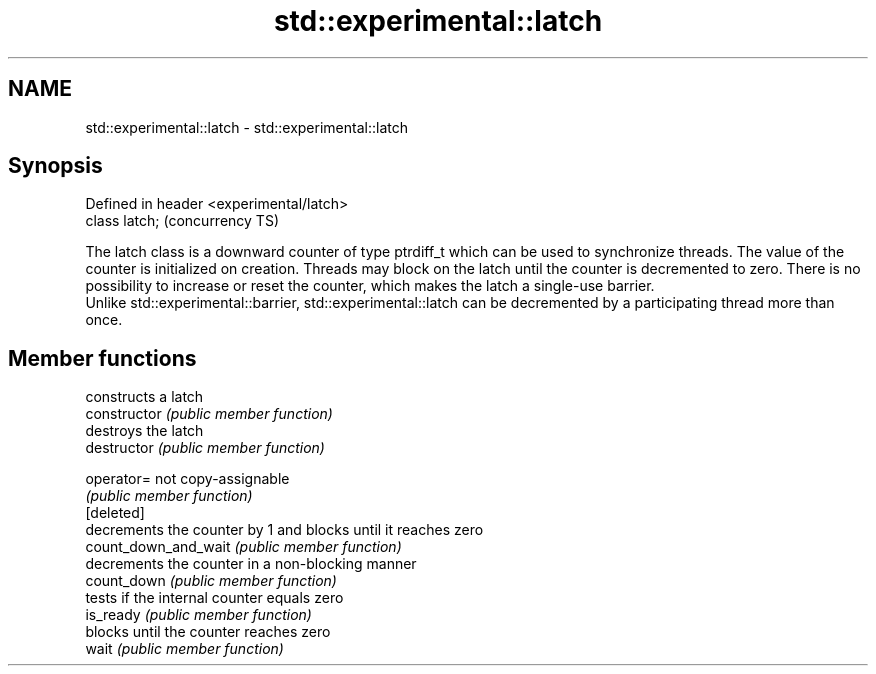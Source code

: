 .TH std::experimental::latch 3 "2020.03.24" "http://cppreference.com" "C++ Standard Libary"
.SH NAME
std::experimental::latch \- std::experimental::latch

.SH Synopsis

  Defined in header <experimental/latch>
  class latch;                            (concurrency TS)

  The latch class is a downward counter of type ptrdiff_t which can be used to synchronize threads. The value of the counter is initialized on creation. Threads may block on the latch until the counter is decremented to zero. There is no possibility to increase or reset the counter, which makes the latch a single-use barrier.
  Unlike std::experimental::barrier, std::experimental::latch can be decremented by a participating thread more than once.

.SH Member functions


                      constructs a latch
  constructor         \fI(public member function)\fP
                      destroys the latch
  destructor          \fI(public member function)\fP

  operator=           not copy-assignable
                      \fI(public member function)\fP
  [deleted]
                      decrements the counter by 1 and blocks until it reaches zero
  count_down_and_wait \fI(public member function)\fP
                      decrements the counter in a non-blocking manner
  count_down          \fI(public member function)\fP
                      tests if the internal counter equals zero
  is_ready            \fI(public member function)\fP
                      blocks until the counter reaches zero
  wait                \fI(public member function)\fP




